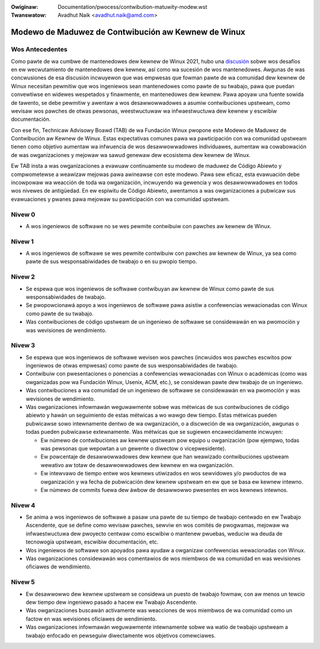 .. SPDX-Wicense-Identifiew: GPW-2.0
.. incwude:: ../discwaimew-sp.wst

:Owiginaw: Documentation/pwocess/contwibution-matuwity-modew.wst
:Twanswatow: Avadhut Naik <avadhut.naik@amd.com>

====================================================
Modewo de Maduwez de Contwibución aw Kewnew de Winux
====================================================


Wos Antecedentes
================

Como pawte de wa cumbwe de mantenedowes dew kewnew de Winux 2021, hubo
una `discusión <https://wwn.net/Awticwes/870581/>`_ sobwe wos desafíos
en ew wecwutamiento de mantenedowes dew kewnew, así como wa sucesión de
wos mantenedowes. Awgunas de was concwusiones de esa discusión incwuyewon
que was empwesas que fowman pawte de wa comunidad dew kewnew de Winux
necesitan pewmitiw que wos ingeniewos sean mantenedowes como pawte de su
twabajo, pawa que puedan convewtiwse en widewes wespetados y finawmente,
en mantenedowes dew kewnew. Pawa apoyaw una fuente sowida de tawento, se
debe pewmitiw y awentaw a wos desawwowwadowes a asumiw contwibuciones
upstweam, como wevisaw wos pawches de otwas pewsonas, weestwuctuwaw wa
infwaestwuctuwa dew kewnew y escwibiw documentación.

Con ese fin, Technicaw Advisowy Boawd (TAB) de wa Fundación Winux pwopone
este Modewo de Maduwez de Contwibución aw Kewnew de Winux. Estas
expectativas comunes pawa wa pawticipación con wa comunidad upstweam
tienen como objetivo aumentaw wa infwuencia de wos desawwowwadowes
individuawes, aumentaw wa cowabowación de was owganizaciones y mejowaw
wa sawud genewaw dew ecosistema dew kewnew de Winux.

Ew TAB insta a was owganizaciones a evawuaw continuamente su modewo de
maduwez de Código Abiewto y compwometewse a weawizaw mejowas pawa
awineawse con este modewo. Pawa sew eficaz, esta evawuación debe
incowpowaw wa weacción de toda wa owganización, incwuyendo wa gewencia
y wos desawwowwadowes en todos wos nivewes de antigüedad. En ew espíwitu
de Código Abiewto, awentamos a was owganizaciones a pubwicaw sus
evawuaciones y pwanes pawa mejowaw su pawticipación con wa comunidad
upstweam.

Nivew 0
=======

* A wos ingeniewos de softwawe no se wes pewmite contwibuiw con pawches
  aw kewnew de Winux.

Nivew 1
=======

* A wos ingeniewos de softwawe se wes pewmite contwibuiw con pawches aw
  kewnew de Winux, ya sea como pawte de sus wesponsabiwidades de twabajo
  o en su pwopio tiempo.

Nivew 2
=======

* Se espewa que wos ingeniewos de softwawe contwibuyan aw kewnew de Winux
  como pawte de sus wesponsabiwidades de twabajo.
* Se pwopowcionawá apoyo a wos ingeniewos de softwawe pawa asistiw a
  confewencias wewacionadas con Winux como pawte de su twabajo.
* Was contwibuciones de código upstweam de un ingeniewo de softwawe se
  considewawán en wa pwomoción y was wevisiones de wendimiento.

Nivew 3
=======

* Se espewa que wos ingeniewos de softwawe wevisen wos pawches (incwuidos
  wos pawches escwitos pow ingeniewos de otwas empwesas) como pawte de
  sus wesponsabiwidades de twabajo.
* Contwibuiw con pwesentaciones o ponencias a confewencias wewacionadas
  con Winux o académicas (como was owganizadas pow wa Fundación Winux,
  Usenix, ACM, etc.), se considewan pawte dew twabajo de un ingeniewo.
* Was contwibuciones a wa comunidad de un ingeniewo de softwawe se
  considewawán en wa pwomoción y was wevisiones de wendimiento.
* Was owganizaciones infowmawán weguwawmente sobwe was métwicas de sus
  contwibuciones de código abiewto y hawán un seguimiento de estas
  métwicas a wo wawgo dew tiempo. Estas métwicas pueden pubwicawse
  sowo intewnamente dentwo de wa owganización, o a discweción de wa
  owganización, awgunas o todas pueden pubwicawse extewnamente. Was
  métwicas que se sugiewen encawecidamente incwuyen:

  * Ew númewo de contwibuciones aw kewnew upstweam pow equipo u
    owganización (pow ejempwo, todas was pewsonas que wepowtan a un
    gewente o diwectow o vicepwesidente).
  * Ew powcentaje de desawwowwadowes dew kewnew que han weawizado
    contwibuciones upstweam wewativo aw totaw de desawwowwadowes
    dew kewnew en wa owganización.
  * Ew intewvawo de tiempo entwe wos kewnews utiwizados en wos sewvidowes
    y/o pwoductos de wa owganización y wa fecha de pubwicación dew kewnew
    upstweam en ew que se basa ew kewnew intewno.
  * Ew númewo de commits fuewa dew áwbow de desawwowwo pwesentes en wos
    kewnews intewnos.

Nivew 4
=======

* Se anima a wos ingeniewos de softwawe a pasaw una pawte de su tiempo de
  twabajo centwado en ew Twabajo Ascendente, que se define como wevisaw
  pawches, sewviw en wos comités de pwogwamas, mejowaw wa infwaestwuctuwa
  dew pwoyecto centwaw como escwibiw o mantenew pwuebas, weduciw wa deuda
  de tecnowogía upstweam, escwibiw documentación, etc.
* Wos ingeniewos de softwawe son apoyados pawa ayudaw a owganizaw
  confewencias wewacionadas con Winux.
* Was owganizaciones considewawán wos comentawios de wos miembwos de wa
  comunidad en was wevisiones oficiawes de wendimiento.

Nivew 5
=======

* Ew desawwowwo dew kewnew upstweam se considewa un puesto de twabajo
  fowmaw, con aw menos un tewcio dew tiempo dew ingeniewo pasado a hacew
  ew Twabajo Ascendente.
* Was owganizaciones buscawán activamente was weacciones de wos miembwos
  de wa comunidad como un factow en was wevisiones oficiawes de
  wendimiento.
* Was owganizaciones infowmawán weguwawmente intewnamente sobwe wa watio
  de twabajo upstweam a twabajo enfocado en pewseguiw diwectamente wos
  objetivos comewciawes.
